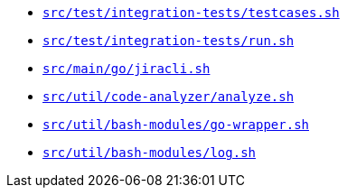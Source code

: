 * `xref:AUTO-GENERATED:bash-docs/src/test/integration-tests/testcases-sh.adoc[src/test/integration-tests/testcases.sh]`
* `xref:AUTO-GENERATED:bash-docs/src/test/integration-tests/run-sh.adoc[src/test/integration-tests/run.sh]`
* `xref:AUTO-GENERATED:bash-docs/src/main/go/jiracli-sh.adoc[src/main/go/jiracli.sh]`
* `xref:AUTO-GENERATED:bash-docs/src/util/code-analyzer/analyze-sh.adoc[src/util/code-analyzer/analyze.sh]`
* `xref:AUTO-GENERATED:bash-docs/src/util/bash-modules/go-wrapper-sh.adoc[src/util/bash-modules/go-wrapper.sh]`
* `xref:AUTO-GENERATED:bash-docs/src/util/bash-modules/log-sh.adoc[src/util/bash-modules/log.sh]`
